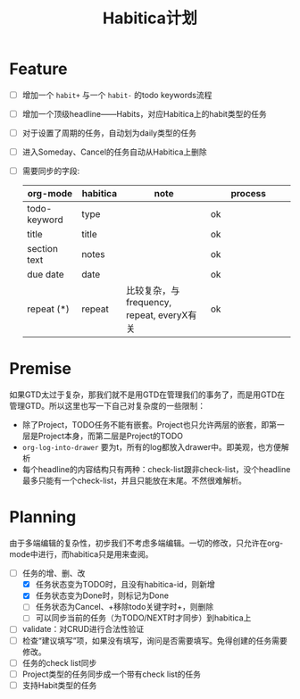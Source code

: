 #+TITLE: Habitica计划


* Feature
  - [ ] 增加一个 =habit+= 与一个 =habit-= 的todo keywords流程
  - [ ] 增加一个顶级headline——Habits，对应Habitica上的habit类型的任务
  - [ ] 对于设置了周期的任务，自动划为daily类型的任务
  - [ ] 进入Someday、Cancel的任务自动从Habitica上删除
  - [ ] 需要同步的字段:
    |---------------+------------+----------------------+----------------------|
    | <13>          | <10>       | <20>                 | <20>                 |
    | org-mode      | habitica   | note                 | process              |
    |---------------+------------+----------------------+----------------------|
    | todo-keyword  | type       |                      | ok                   |
    | title         | title      |                      | ok                   |
    | section text  | notes      |                      | ok                   |
    | due date      | date       |                      | ok                   |
    | repeat (*)    | repeat     | 比较复杂，与frequency, repeat, everyX有关 | ok                   |
    |---------------+------------+----------------------+----------------------|

* Premise
  如果GTD太过于复杂，那我们就不是用GTD在管理我们的事务了，而是用GTD在管理GTD。所以这里也写一下自己对复杂度的一些限制：
  - 除了Project，TODO任务不能有嵌套。Project也只允许两层的嵌套，即第一层是Project本身，而第二层是Project的TODO
  - =org-log-into-drawer= 要为t，所有的log都放入drawer中。即美观，也方便解析
  - 每个headline的内容结构只有两种：check-list跟非check-list，没个headline最多只能有一个check-list，并且只能放在末尾。不然很难解析。

* Planning
  由于多端编辑的复杂性，初步我们不考虑多端编辑。一切的修改，只允许在org-mode中进行，而habitica只是用来查阅。
  - [-] 任务的增、删、改
    - [X] 任务状态变为TODO时，且没有habitica-id，则新增
    - [X] 任务状态变为Done时，则标记为Done
    - [ ] 任务状态为Cancel、+移除todo关键字时+，则删除
    - [ ] 可以同步当前的任务（为TODO/NEXT时才同步）到habitica上
  - [ ] validate：对CRUD进行合法性验证
  - [ ] 检查“建议填写”项，如果没有填写，询问是否需要填写。免得创建的任务需要修改。
  - [ ] 任务的check list同步
  - [ ] Project类型的任务同步成一个带有check list的任务
  - [ ] 支持Habit类型的任务
